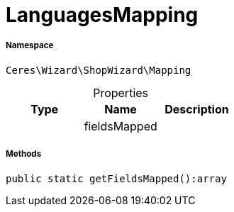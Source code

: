:table-caption!:
:example-caption!:
:source-highlighter: prettify
:sectids!:
[[ceres__languagesmapping]]
= LanguagesMapping





===== Namespace

`Ceres\Wizard\ShopWizard\Mapping`





.Properties
|===
|Type |Name |Description

| 
    |fieldsMapped
    |
|===


===== Methods

[source%nowrap, php]
----

public static getFieldsMapped():array

----









